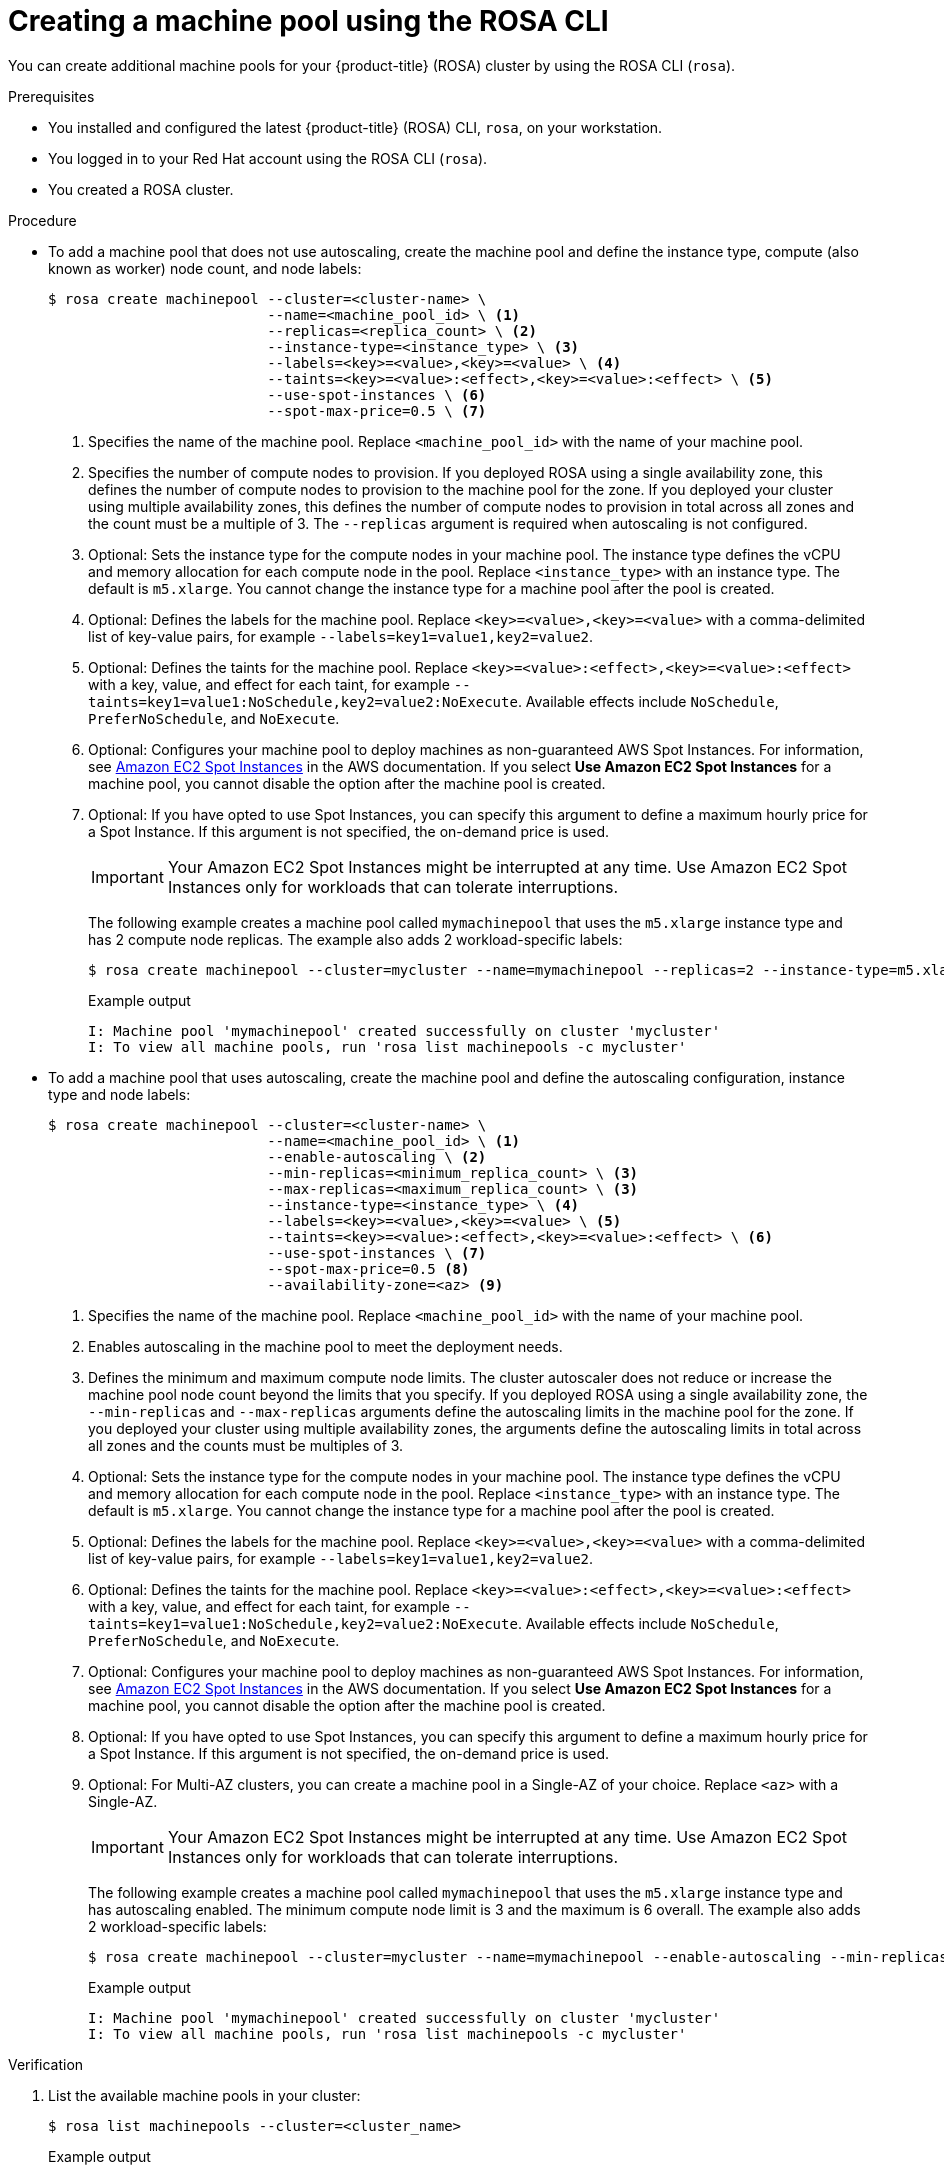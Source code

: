 // Module included in the following assemblies:
//
// * rosa_cluster_admin/rosa_nodes/rosa-managing-worker-nodes.adoc

:_content-type: PROCEDURE
[id="creating_machine_pools_cli_{context}"]
= Creating a machine pool using the ROSA CLI

You can create additional machine pools for your {product-title} (ROSA) cluster by using the ROSA CLI (`rosa`).

.Prerequisites

* You installed and configured the latest {product-title} (ROSA) CLI, `rosa`, on your workstation.
* You logged in to your Red Hat account using the ROSA CLI (`rosa`).
* You created a ROSA cluster.

.Procedure

* To add a machine pool that does not use autoscaling, create the machine pool and define the instance type, compute (also known as worker) node count, and node labels:
+
[source,terminal]
----
$ rosa create machinepool --cluster=<cluster-name> \
                          --name=<machine_pool_id> \ <1>
                          --replicas=<replica_count> \ <2>
                          --instance-type=<instance_type> \ <3>
                          --labels=<key>=<value>,<key>=<value> \ <4>
                          --taints=<key>=<value>:<effect>,<key>=<value>:<effect> \ <5>
                          --use-spot-instances \ <6>
                          --spot-max-price=0.5 \ <7>
ifdef::openshift-rosa[]
                          --disk-size=<disk_size> <8>
                          --availability-zone=<az> <9>

endif::openshift-rosa[]
----
<1> Specifies the name of the machine pool. Replace `<machine_pool_id>` with the name of your machine pool.
<2> Specifies the number of compute nodes to provision. If you deployed ROSA using a single availability zone, this defines the number of compute nodes to provision to the machine pool for the zone. If you deployed your cluster using multiple availability zones, this defines the number of compute nodes to provision in total across all zones and the count must be a multiple of 3. The `--replicas` argument is required when autoscaling is not configured.
<3> Optional: Sets the instance type for the compute nodes in your machine pool. The instance type defines the vCPU and memory allocation for each compute node in the pool. Replace `<instance_type>` with an instance type. The default is `m5.xlarge`. You cannot change the instance type for a machine pool after the pool is created.
<4> Optional: Defines the labels for the machine pool. Replace `<key>=<value>,<key>=<value>` with a comma-delimited list of key-value pairs, for example `--labels=key1=value1,key2=value2`.
<5> Optional: Defines the taints for the machine pool. Replace `<key>=<value>:<effect>,<key>=<value>:<effect>` with a key, value, and effect for each taint, for example `--taints=key1=value1:NoSchedule,key2=value2:NoExecute`. Available effects include `NoSchedule`, `PreferNoSchedule`, and `NoExecute`.
<6> Optional: Configures your machine pool to deploy machines as non-guaranteed AWS Spot Instances. For information, see link:https://aws.amazon.com/ec2/spot/[Amazon EC2 Spot Instances] in the AWS documentation. If you select *Use Amazon EC2 Spot Instances* for a machine pool, you cannot disable the option after the machine pool is created.
<7> Optional: If you have opted to use Spot Instances, you can specify this argument to define a maximum hourly price for a Spot Instance. If this argument is not specified, the on-demand price is used.
ifdef::openshift-rosa[]
<8> Optional: Specifies the worker node disk size. The value can be in GB, GiB, TB, or TiB. Replace `<disk_size>` with a numeric value and unit, for example `--disk-size=200GiB`.
<9> Optional: For Multi-AZ clusters, you can create a machine pool in a Single-AZ of your choice. Replace `<az>` with a Single-AZ.
endif::openshift-rosa[]
+
[IMPORTANT]
====
Your Amazon EC2 Spot Instances might be interrupted at any time. Use Amazon EC2 Spot Instances only for workloads that can tolerate interruptions.
====
+
The following example creates a machine pool called `mymachinepool` that uses the `m5.xlarge` instance type and has 2 compute node replicas. The example also adds 2 workload-specific labels:
+
[source,terminal]
----
$ rosa create machinepool --cluster=mycluster --name=mymachinepool --replicas=2 --instance-type=m5.xlarge --labels=app=db,tier=backend
----
+
.Example output
[source,terminal]
----
I: Machine pool 'mymachinepool' created successfully on cluster 'mycluster'
I: To view all machine pools, run 'rosa list machinepools -c mycluster'
----

* To add a machine pool that uses autoscaling, create the machine pool and define the autoscaling configuration, instance type and node labels:
+
[source,terminal]
----
$ rosa create machinepool --cluster=<cluster-name> \
                          --name=<machine_pool_id> \ <1>
                          --enable-autoscaling \ <2>
                          --min-replicas=<minimum_replica_count> \ <3>
                          --max-replicas=<maximum_replica_count> \ <3>
                          --instance-type=<instance_type> \ <4>
                          --labels=<key>=<value>,<key>=<value> \ <5>
                          --taints=<key>=<value>:<effect>,<key>=<value>:<effect> \ <6>
                          --use-spot-instances \ <7>
                          --spot-max-price=0.5 <8>
                          --availability-zone=<az> <9>
----
<1> Specifies the name of the machine pool. Replace `<machine_pool_id>` with the name of your machine pool.
<2> Enables autoscaling in the machine pool to meet the deployment needs.
<3> Defines the minimum and maximum compute node limits. The cluster autoscaler does not reduce or increase the machine pool node count beyond the limits that you specify. If you deployed ROSA using a single availability zone, the `--min-replicas` and `--max-replicas` arguments define the autoscaling limits in the machine pool for the zone. If you deployed your cluster using multiple availability zones, the arguments define the autoscaling limits in total across all zones and the counts must be multiples of 3.
<4> Optional: Sets the instance type for the compute nodes in your machine pool. The instance type defines the vCPU and memory allocation for each compute node in the pool. Replace `<instance_type>` with an instance type. The default is `m5.xlarge`. You cannot change the instance type for a machine pool after the pool is created.
<5> Optional: Defines the labels for the machine pool. Replace `<key>=<value>,<key>=<value>` with a comma-delimited list of key-value pairs, for example `--labels=key1=value1,key2=value2`.
<6> Optional: Defines the taints for the machine pool. Replace `<key>=<value>:<effect>,<key>=<value>:<effect>` with a key, value, and effect for each taint, for example `--taints=key1=value1:NoSchedule,key2=value2:NoExecute`. Available effects include `NoSchedule`, `PreferNoSchedule`, and `NoExecute`.
<7> Optional: Configures your machine pool to deploy machines as non-guaranteed AWS Spot Instances. For information, see link:https://aws.amazon.com/ec2/spot/[Amazon EC2 Spot Instances] in the AWS documentation. If you select *Use Amazon EC2 Spot Instances* for a machine pool, you cannot disable the option after the machine pool is created.
<8> Optional: If you have opted to use Spot Instances, you can specify this argument to define a maximum hourly price for a Spot Instance. If this argument is not specified, the on-demand price is used.
<9> Optional: For Multi-AZ clusters, you can create a machine pool in a Single-AZ of your choice. Replace `<az>` with a Single-AZ.
+
[IMPORTANT]
====
Your Amazon EC2 Spot Instances might be interrupted at any time. Use Amazon EC2 Spot Instances only for workloads that can tolerate interruptions.
====
+
The following example creates a machine pool called `mymachinepool` that uses the `m5.xlarge` instance type and has autoscaling enabled. The minimum compute node limit is 3 and the maximum is 6 overall. The example also adds 2 workload-specific labels:
+
[source,terminal]
----
$ rosa create machinepool --cluster=mycluster --name=mymachinepool --enable-autoscaling --min-replicas=3 --max-replicas=6 --instance-type=m5.xlarge --labels=app=db,tier=backend
----
+
.Example output
[source,terminal]
----
I: Machine pool 'mymachinepool' created successfully on cluster 'mycluster'
I: To view all machine pools, run 'rosa list machinepools -c mycluster'
----

.Verification

. List the available machine pools in your cluster:
+
[source,terminal]
----
$ rosa list machinepools --cluster=<cluster_name>
----
+
.Example output
[source,terminal]
----
ID             AUTOSCALING  REPLICAS  INSTANCE TYPE  LABELS                  TAINTS    AVAILABILITY ZONES                    SPOT INSTANCES
Default        No           3         m5.xlarge                                        us-east-1a, us-east-1b, us-east-1c    N/A
mymachinepool  Yes          3-6       m5.xlarge      app=db, tier=backend              us-east-1a, us-east-1b, us-east-1c    No
----

. Verify that the machine pool is included in the output and the configuration is as expected.
